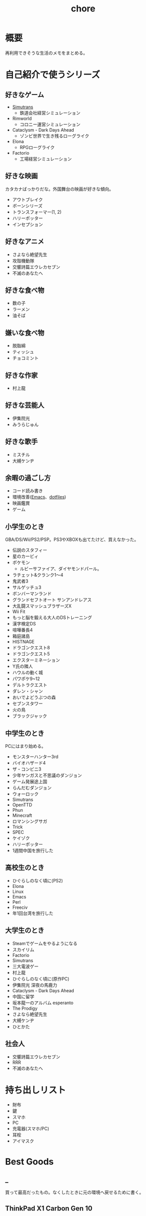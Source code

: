 :PROPERTIES:
:ID:       a04ab4c3-a7de-4c73-8570-865b3db61ebb
:END:
#+title: chore
* 概要
再利用できそうな生活のメモをまとめる。
* 自己紹介で使うシリーズ
** 好きなゲーム
- [[id:7c01d791-1479-4727-b076-280034ab6a40][Simutrans]]
  - 鉄道会社経営シミュレーション
- Rimworld
  - コロニー運営シミュレーション
- Cataclysm - Dark Days Ahead
  - ゾンビ世界で生き残るローグライク
- Elona
  - RPGローグライク
- Factorio
  - 工場経営シミュレーション
** 好きな映画
カタカナばっかりだな。外国舞台の映画が好きな傾向。

- アウトブレイク
- ボーンシリーズ
- トランスフォーマー(1, 2)
- ハリーポッター
- インセプション

** 好きなアニメ
- さよなら絶望先生
- 攻殻機動隊
- 交響詩篇エウレカセブン
- 不滅のあなたへ
** 好きな食べ物
- 数の子
- ラーメン
- 油そば
** 嫌いな食べ物
- 脱脂綿
- ティッシュ
- チョコミント
** 好きな作家
- 村上龍
** 好きな芸能人
- 伊集院光
- みうらじゅん
** 好きな歌手
- ミスチル
- 大槻ケンヂ
** 余暇の過ごし方
- コード読み書き
- 環境改善([[id:1ad8c3d5-97ba-4905-be11-e6f2626127ad][Emacs]]、[[id:32295609-a416-4227-9aa9-47aefc42eefc][dotfiles]])
- 映画鑑賞
- ゲーム
** 小学生のとき
GBA/DS/Wii/PS2/PSP。PS3やXBOXも出てたけど、買えなかった。

- 伝説のスタフィー
- 星のカービィ
- ポケモン
  - ルビーサファイア、ダイヤモンドパール。
- ラチェット&クランク1〜4
- 鬼武者3
- サルゲッチュ3
- ボンバーマンランド
- グランドセフトオート サンアンドレアス
- 大乱闘スマッシュブラザーズX
- Wii Fit
- もっと脳を鍛える大人のDSトレーニング
- 漢字検定DS
- 喧嘩番長4
- 箱庭諸島
- HISTNAGE
- ドラゴンクエスト8
- ドラゴンクエスト5
- エクスターミネーション
- Y氏の隣人
- ハウルの動く城
- パワポケ9~12
- デルトラクエスト
- ダレン・シャン
- おいでよどうぶつの森
- セブンスタワー
- 火の鳥
- ブラックジャック

** 中学生のとき
PCにはまり始める。

- モンスターハンター3rd
- バイオハザード4
- ザ・コンビニ3
- 少年ヤンガスと不思議のダンジョン
- ゲーム発展途上国
- らんだむダンジョン
- ウォーロック
- Simutrans
- OpenTTD
- Phun
- Minecraft
- ロマンシングサガ
- Trick
- SPEC
- ケイゾク
- ハリーポッター
- 1週間中国を旅行した

** 高校生のとき

- ひぐらしのなく頃に(PS2)
- Elona
- Linux
- Emacs
- Perl
- Freeciv
- 年1回台湾を旅行した

** 大学生のとき
- Steamでゲームをやるようになる
- スカイリム
- Factorio
- Simutrans
- 三大電波ゲー
- 村上龍
- ひぐらしのなく頃に(原作PC)
- 伊集院光 深夜の馬鹿力
- Cataclysm - Dark Days Ahead
- 中国に留学
- 坂本龍一のアルバム esperanto
- The Prodigy
- さよなら絶望先生
- 大槻ケンヂ
- ひとかた
** 社会人
- 交響詩篇エウレカセブン
- RRR
- 不滅のあなたへ
* 持ち出しリスト
- 財布
- 鍵
- スマホ
- PC
- 充電器(スマホ/PC)
- 耳栓
- アイマスク
* Best Goods
** _
買って最高だったもの。なくしたときに元の環境へ戻せるために書く。
** ThinkPad X1 Carbon Gen 10
キーボードが打ちやすい。手触りがスリスリしていて気持ちいい。タッチパッドの距離が近い。サイズ感が良い。仕事でもプライベートでも使っている。
** ノイズキャンセリングヘッドホン
SONY WH-1000XM3 を使っている。

ノイズキャンセリングモードをオンにしたときの静寂がすごい。
部屋ってこんなにうるさかったんだ、とわかる。マシンのファンの回る音、エアコンの音、隣のビルのドアを占める音、夜になると聞こえる謎の重低音、冷蔵庫の音…が消えた。静寂を楽しむために音楽を何も流さずにヘッドホンつけるレベル。

大学から一人暮らしを初めて以降、音に対して神経質な問題が常にあり、いくつかの策を試したがうまくいっていなかった。このノイズキャンセリングヘッドホンにより問題は完全に解決した。間違いなく人生を変えた買い物。

⚠重要なこと: いくつかの挙動はスマートフォンアプリを通じて設定できる。初期設定ではBluetoothに接続してないと5分で電源が切れる挙動は変えられる。これを知らず接続だけして音楽は流さない、という使い方を半年くらいしていた。接続しなくても電源を切らないように設定できる。
** 耳栓
寝るときは耳栓してると安眠できる。最初はいろんなタイプの耳栓が1セットずつ入っているパックがあるのでそれを買ってよさそうなものを試した。サイズや柔らかさが合っているかによって長くつけやすさが変わる。

[[https://www.amazon.co.jp/-/en/gp/product/B00L0507PW/ref=ppx_yo_dt_b_asin_title_o02_s00?ie=UTF8&psc=1][Amazon.co.jp: MOLDEX Disposable Ear Plugs without Cord, : Health & Personal Care]]
** アイマスク
暗くしたいというより、目の疲れが取れやすい。起きたときに目が乾いているのを防げる。特に冬。
** キーボード Realforce * 2
2台置いて、片手ずつで使っている。肩こりがない。

ThinkPadを使うようになってからは使わなくなった。
** Apple Magic Trackpad
スクロールのために使用。これでないとパソコンで長時間の読書ができない。読書中ずっと触るものであるので、自然な姿勢で使えるようにする必要がある。微調整がかなり効き、大量のスクロールも可能。手触りが良い。

いくつも試してきたが、最終的にApple Magic Trackpadに落ち着いた。互換性を心配したが、[[id:7a81eb7c-8e2b-400a-b01a-8fa597ea527a][Linux]]でも問題なく使える。

- マウスのホイール
  - 指が痛くなる
  - 微調整が効かない
- ボリュームノブ
  - 使いにくい。横方向の回転は自然な動きでない
  - 微調整が効かない
- ワイヤレス片手マウス
  - 結局ホイールで指が痛い
  - 手を机に置かなくていいので姿勢の自由度が高い
  - トリガーボタンをスクロールに割り当てられれば良さげ
- フットペダル
  - 全く微調整が効かない
  - 脚を常に置くのが面倒
  - 間違えて押す
- コントローラ
  - トリガーボタンをページ送りにして使用
  - 押し心地はかなりいい
  - 両手で持たないといけないのが致命的

マウスのスクロールは腱鞘炎になりやすく、スクロールの精度もあまりよくない。何百ページもあるときつい。トラックパッドだと微細な操作と大きな操作が両方できるので、読書に向く。さらに操作の自由度が高いので腱鞘炎になりにくい。
** ディスプレイ 4K モバイルディスプレイ + グラボ
15.6型の4Kモバイルディスプレイ。特定のメーカーが良いというのはない。

フォントの綺麗さを最優先している。 4Kでスケーリング2倍は最高に綺麗(作業領域はHDと変わらなくなる)。同じ解像度だと画面が小さいほどピクセルは小さくなるので、美しくなる。

4K表示はそれなりにマシンパワーを使うようで、ある程度のグラフィックボードがないと動きが遅くなる。
** LAN切替器
物理スイッチを遠くに置いて、ネットを遮断する。集中したいときに良い。
* ローカル環境でのマルチプレイ
ローカル環境でPCマルチプレイゲームをするとき(年末とか)毎回困るのでメモ。年末など親戚があつまるときに、同年代の人とやることがない。ゲーム機とかはないので、毎回パソコンでなにかやろうとするのだが、パソコンのゲームにはローカルでできるものが意外となくて困る。

一番良いのは、人数分のマシンを用意して、オンライン対戦にすること。多くの種類のゲームが楽しめる。準備。

- Steamクライアントを準備しておく。
- ゲームもダウンロードしておく。時間がかかるので、前もって準備する。
- コントローラを用意しておく(画面分割できる類のゲームのときは)。キーボード1つでできるのもあるが、多くない。

* 部屋の条件
防音性を重視する。

- 防音性
  - 鉄筋コンクリート造
    - 特に壁式構造は内壁も鉄筋コンクリートである可能性が高くなる。
    - ラーメン構造であった場合、内壁は木造と同等のことがある
  - ドアや窓の重さ。十分に防音性能があるか
  - 大きな道路や線路に面していない
  - 玄関を隔てる空間がある
  - 玄関が道路沿いの方向についていない
  - 窓が小さい
  - 交差点近くでない
    - 逆に対策されていて静かな物件もあるよう
  - 細い道でもバイクの通りが多いことがある
  - 細い道でも距離が近いと、歩行者もうるさい
  - 部屋の中に引き戸がない(部屋を区切るドアがない)
  - 最上階
    - 上からの足音が存在しない、眺望が良い
  - 角部屋(通路の一番奥側)
    - 隣が少ない
  - 単身者向け
    - 人が多いほど騒音は増える。狭いところだと複数人入居が禁止されてるところも多い
  - エアコンの室外機との距離・位置関係。窓と室外機が隣接していると大きな騒音になる
- 便利さ
  - コンビニ/スーパー/飲食店が近い
    - 自炊しないため、近くに必要
- 飛行ルート上ではない

よりよい条件。

- 良い景観
- 川の近く
  - 歩きやすいことが多い
- 公園の近く
- 駅までの道が歩きやすい
  - 大きな通りを横断しない
  - 歩道が広い
  - 自転車が少ない
  - より遠い住宅地への通り道になっていないことが望ましい

優先しない。

- 安さ
  - 部屋で過ごす時間が多いので、金をかける価値はあると考えている。嫌な思いをするより金で解決したい
- 交通の便
  - だが、結局駅の近くに店が集まっているので、矛盾はする
- 広さ
  - 狭くてOK

* リモートワークを好む理由
- プログラミングを妨げないから
  - まともな部屋が用意されていて十分会社まで近いのであれば、毎日出社でも構わない。ただ、大部屋でプログラミングすることはひどく気を散らす。バカみたいなキーボード音、電話の話し声、奥でちらつく人の姿はひどく気を散らす
- 出勤時間が不快だから
* 知りたかったことリスト
誰も教えてくれなかった、子供のうちに知りたかったことのリスト。

- 毎朝7時に家を出るのは小中高の間だけ
- 学校のほとんどの教師は生活のために働いているだけで、科学的な教育技能や、人にアドバイスできる人生経験を持っているわけではない
- 学生の頃からやっていることは非常に大きなアドバンテージであって、学生のうちではじめて遅いことは一切ない
- 学生のあとも人生は長く続く
- 大人は子供の思っているよりはるかに多くの金を持っている。遠慮する必要はない
- 何かスイッチがあって子供から大人になっているわけじゃない。成人年齢になる日とその前日で大して変わりがないように、大人と子供は大して変わらない
- 当然だと思っている景色のうちいくつかは永遠に失われるので、思い出せるように写真を撮っておかないといけない
- 生きるうえでもっとも大きい出費は家賃で、何も食べなくても座ってるだけで金がかかる。いい職につかないと贅沢できないだけでなく、のたれ死ぬ
- 理系のほうが絶対的に良い。理系が後から文系にいくことは簡単だが、逆はほぼ不可能で、将来の可能性を閉じることになる
- 自分から行動しないと、何もイベントは起こらない。後から思い出して絶望するのは失敗したことでなく、何も起きなかったこと、何も思い出すようなことがないこと
- 通学は電車が良い。時間を選べるし、休日も使える。途中下車もできる。スクールバスは安いが、選択肢がない

* Tasks
* Reference
* Archives
